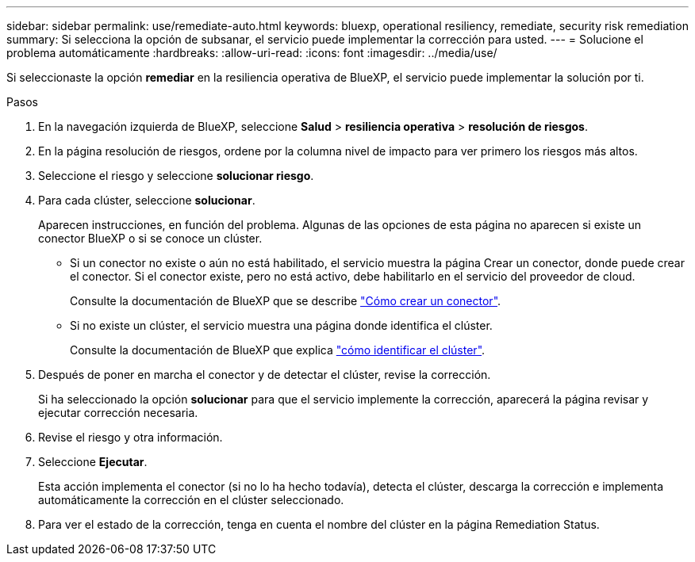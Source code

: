 ---
sidebar: sidebar 
permalink: use/remediate-auto.html 
keywords: bluexp, operational resiliency, remediate, security risk remediation 
summary: Si selecciona la opción de subsanar, el servicio puede implementar la corrección para usted. 
---
= Solucione el problema automáticamente
:hardbreaks:
:allow-uri-read: 
:icons: font
:imagesdir: ../media/use/


[role="lead"]
Si seleccionaste la opción *remediar* en la resiliencia operativa de BlueXP, el servicio puede implementar la solución por ti.

.Pasos
. En la navegación izquierda de BlueXP, seleccione *Salud* > *resiliencia operativa* > *resolución de riesgos*.
. En la página resolución de riesgos, ordene por la columna nivel de impacto para ver primero los riesgos más altos.
. Seleccione el riesgo y seleccione *solucionar riesgo*.
. Para cada clúster, seleccione *solucionar*.
+
Aparecen instrucciones, en función del problema. Algunas de las opciones de esta página no aparecen si existe un conector BlueXP o si se conoce un clúster.

+
** Si un conector no existe o aún no está habilitado, el servicio muestra la página Crear un conector, donde puede crear el conector. Si el conector existe, pero no está activo, debe habilitarlo en el servicio del proveedor de cloud.
+
Consulte la documentación de BlueXP que se describe https://docs.netapp.com/us-en/bluexp-setup-admin/concept-connectors.html["Cómo crear un conector"^].

** Si no existe un clúster, el servicio muestra una página donde identifica el clúster.
+
Consulte la documentación de BlueXP que explica https://docs.netapp.com/us-en/bluexp-setup-admin/index.html["cómo identificar el clúster"^].



. Después de poner en marcha el conector y de detectar el clúster, revise la corrección.
+
Si ha seleccionado la opción *solucionar* para que el servicio implemente la corrección, aparecerá la página revisar y ejecutar corrección necesaria.

. Revise el riesgo y otra información.
. Seleccione *Ejecutar*.
+
Esta acción implementa el conector (si no lo ha hecho todavía), detecta el clúster, descarga la corrección e implementa automáticamente la corrección en el clúster seleccionado.

. Para ver el estado de la corrección, tenga en cuenta el nombre del clúster en la página Remediation Status.

